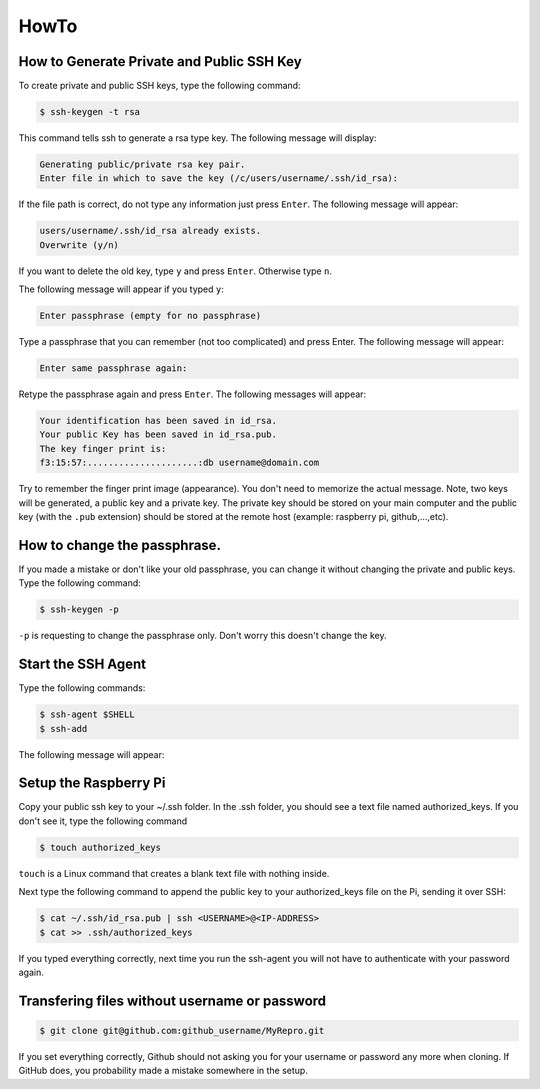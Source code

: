 HowTo
==========

.. _How to Generate Private and Public SSH Key:

How to Generate Private and Public SSH Key
-----------------------------------------

To create private and public SSH keys, type the following command:

.. code-block:: console

   $ ssh-keygen -t rsa

This command tells ssh to generate a rsa type key. The following message will display:

.. code-block:: console

   Generating public/private rsa key pair.
   Enter file in which to save the key (/c/users/username/.ssh/id_rsa):


If the file path is correct, do not type any information just press ``Enter``. The following message will appear:

.. code-block:: console

   users/username/.ssh/id_rsa already exists.
   Overwrite (y/n)

If you want to delete the old key, type ``y`` and press ``Enter``. Otherwise type ``n``. 

The following message will appear if you typed ``y``:

.. code-block:: console

   Enter passphrase (empty for no passphrase)

Type a passphrase that you can remember (not too complicated) and press Enter. The following message will appear:

.. code-block:: console

   Enter same passphrase again:

Retype the passphrase again and press ``Enter``. The following messages will appear:

.. code-block:: console

   Your identification has been saved in id_rsa.
   Your public Key has been saved in id_rsa.pub.
   The key finger print is:
   f3:15:57:.....................:db username@domain.com

Try to remember the finger print image (appearance). You don't need to memorize the actual message.
Note, two keys will be generated, a public key and a private key. The private key should be stored on your main computer and the public key (with the ``.pub`` extension) should be stored at the remote host (example: raspberry pi, github,...,etc). 

How to change the passphrase.
-----------------------------
If you made a mistake or don't like your old passphrase, you can change it without changing the private and public keys. Type the following command:

.. code-block:: console

   $ ssh-keygen -p

``-p`` is requesting to change the passphrase only. Don't worry this doesn't change the key.


Start the SSH Agent
--------------------

Type the following commands:

.. code-block:: console

   $ ssh-agent $SHELL
   $ ssh-add

The following message will appear:

.. code-block:: console
   Enter passphrase for /home/you/.ssh/id_rsa:
   Identify added: /home/you/.ssh/id_rsa

Setup the Raspberry Pi
----------------------------

Copy your public ssh key to your  ~/.ssh folder. In the .ssh folder, you should see a text file named authorized_keys. If you don't see it, type the following command

.. code-block:: console

   $ touch authorized_keys

``touch`` is a Linux command that creates a blank text file with nothing inside.

Next type the following command to append the public key to your authorized_keys file on the Pi, sending it over SSH:

.. code-block:: console

   $ cat ~/.ssh/id_rsa.pub | ssh <USERNAME>@<IP-ADDRESS> 
   $ cat >> .ssh/authorized_keys

If you typed everything correctly, next time you run the ssh-agent you will not have to authenticate with your password again.

Transfering files without username or password
----------------------------------------------

.. code-block:: console

   $ git clone git@github.com:github_username/MyRepro.git

If you set everything correctly, Github should not asking you for your username or password any more when cloning. If GitHub does, you probability made a mistake somewhere in the setup.



